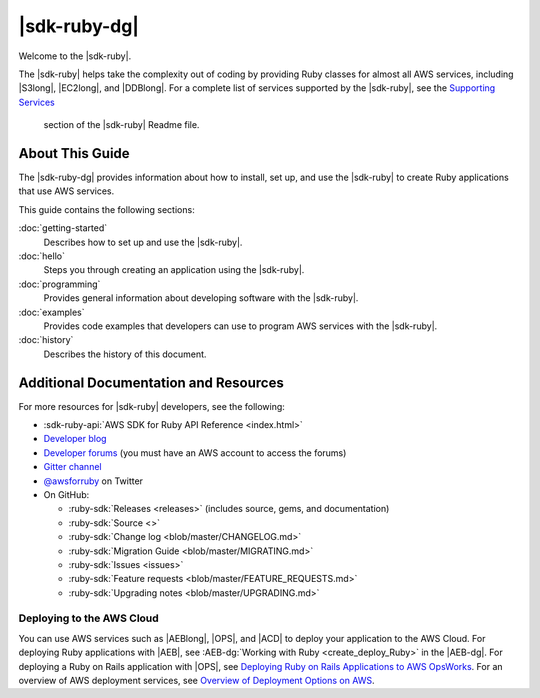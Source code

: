 .. Copyright 2010-2017 Amazon.com, Inc. or its affiliates. All Rights Reserved.

   This work is licensed under a Creative Commons Attribution-NonCommercial-ShareAlike 4.0
   International License (the "License"). You may not use this file except in compliance with the
   License. A copy of the License is located at http://creativecommons.org/licenses/by-nc-sa/4.0/.

   This file is distributed on an "AS IS" BASIS, WITHOUT WARRANTIES OR CONDITIONS OF ANY KIND,
   either express or implied. See the License for the specific language governing permissions and
   limitations under the License.

.. _aws-ruby-sdk-about-ruby-sdk:

#############
|sdk-ruby-dg|
#############

Welcome to the |sdk-ruby|. 

The |sdk-ruby| helps take the complexity out of coding by providing Ruby classes for almost all AWS
services, including |S3long|, |EC2long|, and |DDBlong|. For a complete list of services supported by the
|sdk-ruby|, see the `Supporting Services <https://github.com/aws/aws-sdk-ruby/blob/master/README.md#supported-services>`_
 section of the |sdk-ruby| Readme file.

.. _aws-ruby-sdk-developer-guide-contents:

About This Guide
================

The |sdk-ruby-dg| provides information about how to install, set up, and use the |sdk-ruby| to
create Ruby applications that use AWS services.

This guide contains the following sections:

:doc:`getting-started`
    Describes how to set up and use the |sdk-ruby|.

:doc:`hello`
    Steps you through creating an application using the |sdk-ruby|.

:doc:`programming`
    Provides general information about developing software with the |sdk-ruby|.

:doc:`examples`
    Provides code examples that developers can use to program AWS services with the |sdk-ruby|.

:doc:`history`
    Describes the history of this document.

.. _aws-ruby-sdk-additional-information:

Additional Documentation and Resources
======================================

For more resources for |sdk-ruby| developers, see the following:

* :sdk-ruby-api:`AWS SDK for Ruby API Reference <index.html>`
* `Developer blog <http://ruby.awsblog.com/>`_
* `Developer forums <https://forums.aws.amazon.com/forum.jspa?forumID=125>`_
  (you must have an AWS account to access the forums)
* `Gitter channel <https://gitter.im/aws/aws-sdk-ruby>`_
* `@awsforruby <https://twitter.com/awsforruby>`_ on Twitter
* On GitHub:

  + :ruby-sdk:`Releases <releases>` (includes source, gems, and documentation)
  + :ruby-sdk:`Source <>`
  + :ruby-sdk:`Change log <blob/master/CHANGELOG.md>`
  + :ruby-sdk:`Migration Guide <blob/master/MIGRATING.md>`
  + :ruby-sdk:`Issues <issues>`
  + :ruby-sdk:`Feature requests <blob/master/FEATURE_REQUESTS.md>`
  + :ruby-sdk:`Upgrading notes <blob/master/UPGRADING.md>`

.. _aws-ruby-sdk-deploying:

Deploying to the AWS Cloud
--------------------------

You can use AWS services such as |AEBlong|, |OPS|, and |ACD| to deploy your application to the AWS Cloud.
For deploying Ruby applications with |AEB|, see :AEB-dg:`Working with Ruby <create_deploy_Ruby>`
in the |AEB-dg|. For deploying a Ruby on Rails application with |OPS|, see
`Deploying Ruby on Rails Applications to AWS OpsWorks <http://ruby.awsblog.com/post/Tx7FQMT084INCR/Deploying-Ruby-on-Rails-Applications-to-AWS-OpsWorks>`_.
For an overview of AWS deployment services, see
`Overview of Deployment Options on AWS <https://d0.awsstatic.com/whitepapers/overview-of-deployment-options-on-aws.pdf>`_.



